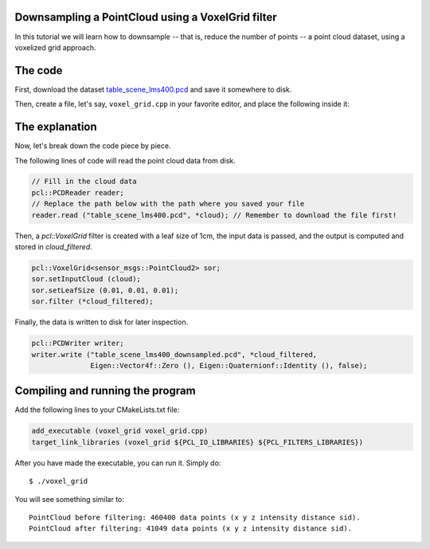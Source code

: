 .. _voxelgrid:

Downsampling a PointCloud using a VoxelGrid filter
--------------------------------------------------

In this tutorial we will learn how to downsample -- that is, reduce the number
of points -- a point cloud dataset, using a voxelized grid approach. 

.. raw:: html
  
  <iframe title="Downsampling a PointCloud using a VoxelGrid filter" width="480" height="390" src="http://www.youtube.com/embed/YHR6_OIxtFI?rel=0" frameborder="0" allowfullscreen></iframe>

The code
--------

First, download the dataset `table_scene_lms400.pcd
<http://dev.pointclouds.org/attachments/download/157/table_scene_lms400.pcd>`_
and save it somewhere to disk.

Then, create a file, let's say, ``voxel_grid.cpp`` in your favorite
editor, and place the following inside it:

.. code-block:: cpp
   :linenos:

   #include <iostream>
   #include "pcl/io/pcd_io.h"
   #include "pcl/point_types.h"
   #include "pcl/filters/voxel_grid.h"
  
   int
     main (int argc, char** argv)
   {
     sensor_msgs::PointCloud2::Ptr cloud (new sensor_msgs::PointCloud2 ());
     sensor_msgs::PointCloud2::Ptr cloud_filtered (new sensor_msgs::PointCloud2 ());
  
     // Fill in the cloud data
     pcl::PCDReader reader;
     // Replace the path below with the path where you saved your file
     reader.read ("table_scene_lms400.pcd", *cloud); // Remember to download the file first!

     std::cerr << "PointCloud before filtering: " << cloud->width * cloud->height 
               << " data points (" << pcl::getFieldsList (*cloud) << ").";
    
     // Create the filtering object
     pcl::VoxelGrid<sensor_msgs::PointCloud2> sor;
     sor.setInputCloud (cloud);
     sor.setLeafSize (0.01, 0.01, 0.01);
     sor.filter (*cloud_filtered);
    
     std::cerr << "PointCloud after filtering: " << cloud_filtered->width * cloud_filtered->height 
               << " data points (" << pcl::getFieldsList (*cloud_filtered) << ").";

     pcl::PCDWriter writer;
     writer.write ("table_scene_lms400_downsampled.pcd", *cloud_filtered, 
                   Eigen::Vector4f::Zero (), Eigen::Quaternionf::Identity (), false);
  
     return (0);
   }

The explanation
---------------

Now, let's break down the code piece by piece.

The following lines of code will read the point cloud data from disk.

.. code-block:: cpp

     // Fill in the cloud data
     pcl::PCDReader reader;
     // Replace the path below with the path where you saved your file
     reader.read ("table_scene_lms400.pcd", *cloud); // Remember to download the file first!

Then, a *pcl::VoxelGrid* filter is created with a leaf size of 1cm, the input
data is passed, and the output is computed and stored in *cloud_filtered*.

.. code-block:: cpp

     pcl::VoxelGrid<sensor_msgs::PointCloud2> sor;
     sor.setInputCloud (cloud);
     sor.setLeafSize (0.01, 0.01, 0.01);
     sor.filter (*cloud_filtered);

Finally, the data is written to disk for later inspection.

.. code-block:: cpp

     pcl::PCDWriter writer;
     writer.write ("table_scene_lms400_downsampled.pcd", *cloud_filtered, 
                   Eigen::Vector4f::Zero (), Eigen::Quaternionf::Identity (), false);

Compiling and running the program
---------------------------------

Add the following lines to your CMakeLists.txt file:

.. code-block:: cmake
   
   add_executable (voxel_grid voxel_grid.cpp)
   target_link_libraries (voxel_grid ${PCL_IO_LIBRARIES} ${PCL_FILTERS_LIBRARIES})

After you have made the executable, you can run it. Simply do::

  $ ./voxel_grid

You will see something similar to::

  PointCloud before filtering: 460400 data points (x y z intensity distance sid).
  PointCloud after filtering: 41049 data points (x y z intensity distance sid).

